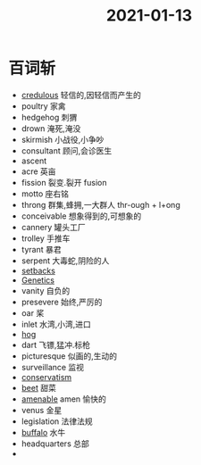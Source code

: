 #+title: 2021-01-13
#+HUGO_BASE_DIR: ~/Org/www/

* 百词斩
- [[file:2021011316-credulous.org][credulous]] 轻信的,因轻信而产生的
- poultry 家禽
- hedgehog 刺猬
- drown 淹死,淹没
- skirmish 小战役,小争吵
- consultant 顾问,会诊医生
- ascent
- acre 英亩
- fission 裂变.裂开 fusion
- motto 座右铭
- throng 群集,蜂拥,一大群人 thr-ough + l+ong
- conceivable 想象得到的,可想象的
- cannery 罐头工厂
- trolley 手推车
- tyrant 暴君
- serpent 大毒蛇,阴险的人
- [[file:2021011317-setbacks.org][setbacks]]
- [[file:2020112517-genetics.org][Genetics]]
- vanity 自负的
- presevere 始终,严厉的
- oar 桨
- inlet 水湾,小湾,进口
- [[file:2021011317-hog.org][hog]]
- dart 飞镖,猛冲.标枪
- picturesque 似画的,生动的
- surveillance 监视
- [[file:2021011317-conservatism.org][conservatism]]
- [[file:2021011317-beet.org][beet]] 甜菜
- [[file:2021011317-amenable.org][amenable]] amen 愉快的
- venus 金星
- legislation 法律法规
- [[file:2021011317-buffalo.org][buffalo]] 水牛
- headquarters 总部
- 
